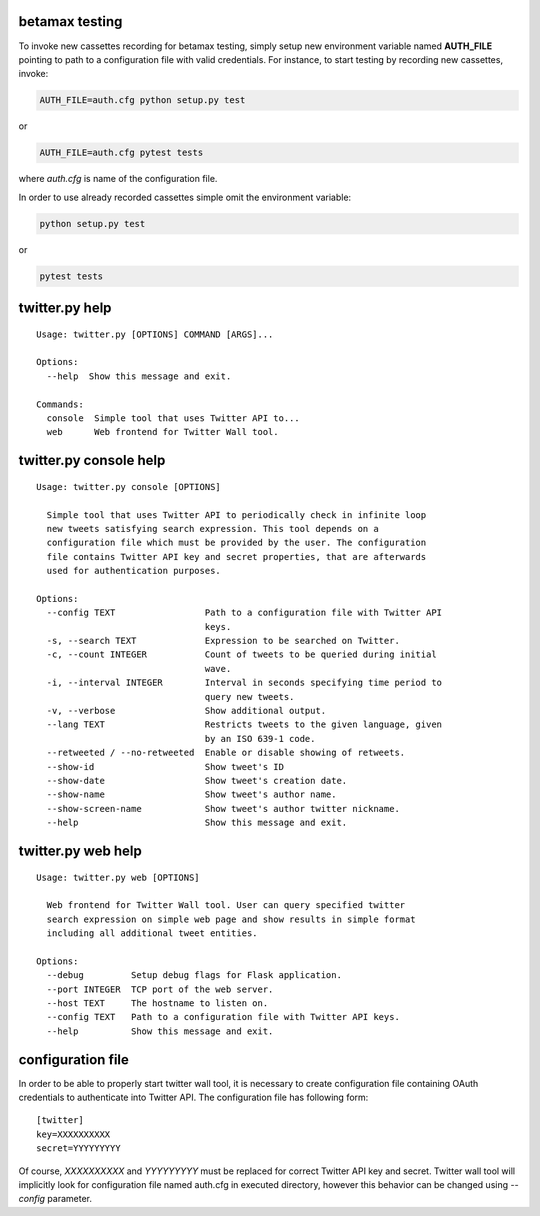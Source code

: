 |Build Status|

betamax testing
===============

To invoke new cassettes recording for betamax testing, simply setup new
environment variable named **AUTH\_FILE** pointing to path to a
configuration file with valid credentials. For instance, to start
testing by recording new cassettes, invoke:

.. code:: bash

    AUTH_FILE=auth.cfg python setup.py test

or

.. code:: bash

    AUTH_FILE=auth.cfg pytest tests

where *auth.cfg* is name of the configuration file.

In order to use already recorded cassettes simple omit the environment
variable:

.. code:: bash

    python setup.py test

or

.. code:: bash

    pytest tests

twitter.py help
===============

::

    Usage: twitter.py [OPTIONS] COMMAND [ARGS]...

    Options:
      --help  Show this message and exit.

    Commands:
      console  Simple tool that uses Twitter API to...
      web      Web frontend for Twitter Wall tool.

twitter.py console help
=======================

::

    Usage: twitter.py console [OPTIONS]

      Simple tool that uses Twitter API to periodically check in infinite loop
      new tweets satisfying search expression. This tool depends on a
      configuration file which must be provided by the user. The configuration
      file contains Twitter API key and secret properties, that are afterwards
      used for authentication purposes.

    Options:
      --config TEXT                 Path to a configuration file with Twitter API
                                    keys.
      -s, --search TEXT             Expression to be searched on Twitter.
      -c, --count INTEGER           Count of tweets to be queried during initial
                                    wave.
      -i, --interval INTEGER        Interval in seconds specifying time period to
                                    query new tweets.
      -v, --verbose                 Show additional output.
      --lang TEXT                   Restricts tweets to the given language, given
                                    by an ISO 639-1 code.
      --retweeted / --no-retweeted  Enable or disable showing of retweets.
      --show-id                     Show tweet's ID
      --show-date                   Show tweet's creation date.
      --show-name                   Show tweet's author name.
      --show-screen-name            Show tweet's author twitter nickname.
      --help                        Show this message and exit.

twitter.py web help
===================

::

    Usage: twitter.py web [OPTIONS]

      Web frontend for Twitter Wall tool. User can query specified twitter
      search expression on simple web page and show results in simple format
      including all additional tweet entities.

    Options:
      --debug         Setup debug flags for Flask application.
      --port INTEGER  TCP port of the web server.
      --host TEXT     The hostname to listen on.
      --config TEXT   Path to a configuration file with Twitter API keys.
      --help          Show this message and exit.

configuration file
==================

In order to be able to properly start twitter wall tool, it is necessary
to create configuration file containing OAuth credentials to
authenticate into Twitter API. The configuration file has following
form:

::

    [twitter]
    key=XXXXXXXXXX
    secret=YYYYYYYYY

Of course, *XXXXXXXXXX* and *YYYYYYYYY* must be replaced for correct
Twitter API key and secret. Twitter wall tool will implicitly look for
configuration file named auth.cfg in executed directory, however this
behavior can be changed using *--config* parameter.

.. |Build Status| image:: https://travis-ci.com/kozajaku/MI-PYT.svg?token=qexzosAyQM9jnGAQRNvZ&branch=master
   :target: https://travis-ci.com/kozajaku/MI-PYT
